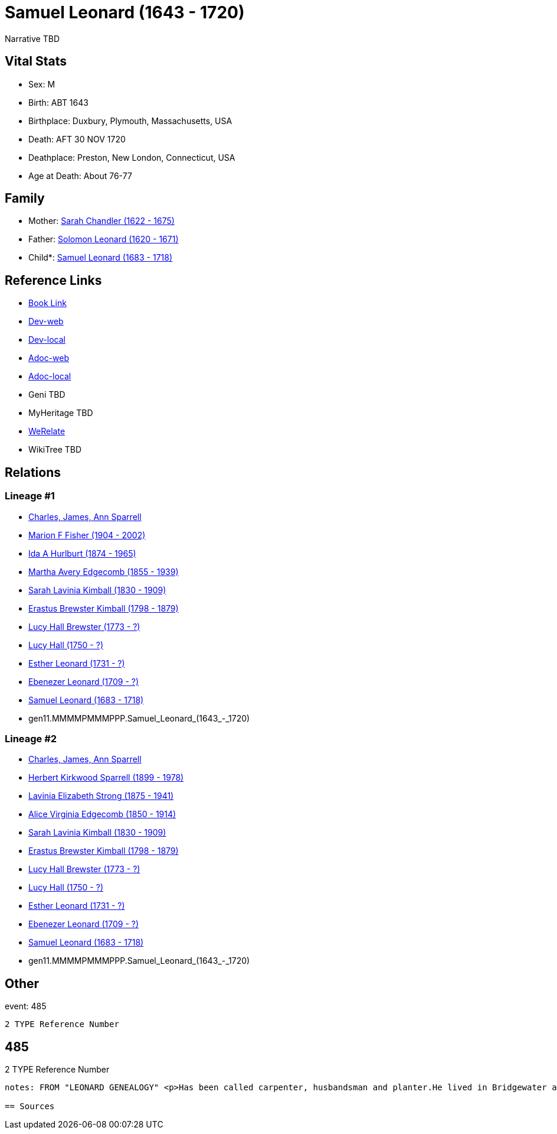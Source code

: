 = Samuel Leonard (1643 - 1720)

Narrative TBD


== Vital Stats


* Sex: M
* Birth: ABT 1643
* Birthplace: Duxbury, Plymouth, Massachusetts, USA
* Death: AFT 30 NOV 1720
* Deathplace: Preston, New London, Connecticut, USA
* Age at Death: About 76-77


== Family
* Mother: https://github.com/sparrell/cfs_ancestors/blob/main/Vol_02_Ships/V2_C5_Ancestors/V2_C5_G12/gen12.MMMMPMMMPPPM.Sarah_Chandler.adoc[Sarah Chandler (1622 - 1675)]

* Father: https://github.com/sparrell/cfs_ancestors/blob/main/Vol_02_Ships/V2_C5_Ancestors/V2_C5_G12/gen12.MMMMPMMMPPPP.Solomon_Leonard.adoc[Solomon Leonard (1620 - 1671)]

* Child*: https://github.com/sparrell/cfs_ancestors/blob/main/Vol_02_Ships/V2_C5_Ancestors/V2_C5_G10/gen10.MMMMPMMMPP.Samuel_Leonard.adoc[Samuel Leonard (1683 - 1718)]


== Reference Links
* https://github.com/sparrell/cfs_ancestors/blob/main/Vol_02_Ships/V2_C5_Ancestors/V2_C5_G11/gen11.MMMMPMMMPPP.Samuel_Leonard.adoc[Book Link]
* https://cfsjksas.gigalixirapp.com/person?p=p0470[Dev-web]
* https://localhost:4000/person?p=p0470[Dev-local]
* https://cfsjksas.gigalixirapp.com/adoc?p=p0470[Adoc-web]
* https://localhost:4000/adoc?p=p0470[Adoc-local]
* Geni TBD
* MyHeritage TBD
* https://www.werelate.org/wiki/Person:Samuel_Leonard_%2815%29[WeRelate]
* WikiTree TBD

== Relations
=== Lineage #1
* https://github.com/spoarrell/cfs_ancestors/tree/main/Vol_02_Ships/V2_C1_Principals/0_intro_principals.adoc[Charles, James, Ann Sparrell]
* https://github.com/sparrell/cfs_ancestors/blob/main/Vol_02_Ships/V2_C5_Ancestors/V2_C5_G1/gen1.M.Marion_F_Fisher.adoc[Marion F Fisher (1904 - 2002)]
* https://github.com/sparrell/cfs_ancestors/blob/main/Vol_02_Ships/V2_C5_Ancestors/V2_C5_G2/gen2.MM.Ida_A_Hurlburt.adoc[Ida A Hurlburt (1874 - 1965)]
* https://github.com/sparrell/cfs_ancestors/blob/main/Vol_02_Ships/V2_C5_Ancestors/V2_C5_G3/gen3.MMM.Martha_Avery_Edgecomb.adoc[Martha Avery Edgecomb (1855 - 1939)]
* https://github.com/sparrell/cfs_ancestors/blob/main/Vol_02_Ships/V2_C5_Ancestors/V2_C5_G4/gen4.MMMM.Sarah_Lavinia_Kimball.adoc[Sarah Lavinia Kimball (1830 - 1909)]
* https://github.com/sparrell/cfs_ancestors/blob/main/Vol_02_Ships/V2_C5_Ancestors/V2_C5_G5/gen5.MMMMP.Erastus_Brewster_Kimball.adoc[Erastus Brewster Kimball (1798 - 1879)]
* https://github.com/sparrell/cfs_ancestors/blob/main/Vol_02_Ships/V2_C5_Ancestors/V2_C5_G6/gen6.MMMMPM.Lucy_Hall_Brewster.adoc[Lucy Hall Brewster (1773 - ?)]
* https://github.com/sparrell/cfs_ancestors/blob/main/Vol_02_Ships/V2_C5_Ancestors/V2_C5_G7/gen7.MMMMPMM.Lucy_Hall.adoc[Lucy Hall (1750 - ?)]
* https://github.com/sparrell/cfs_ancestors/blob/main/Vol_02_Ships/V2_C5_Ancestors/V2_C5_G8/gen8.MMMMPMMM.Esther_Leonard.adoc[Esther Leonard (1731 - ?)]
* https://github.com/sparrell/cfs_ancestors/blob/main/Vol_02_Ships/V2_C5_Ancestors/V2_C5_G9/gen9.MMMMPMMMP.Ebenezer_Leonard.adoc[Ebenezer Leonard (1709 - ?)]
* https://github.com/sparrell/cfs_ancestors/blob/main/Vol_02_Ships/V2_C5_Ancestors/V2_C5_G10/gen10.MMMMPMMMPP.Samuel_Leonard.adoc[Samuel Leonard (1683 - 1718)]
* gen11.MMMMPMMMPPP.Samuel_Leonard_(1643_-_1720)

=== Lineage #2
* https://github.com/spoarrell/cfs_ancestors/tree/main/Vol_02_Ships/V2_C1_Principals/0_intro_principals.adoc[Charles, James, Ann Sparrell]
* https://github.com/sparrell/cfs_ancestors/blob/main/Vol_02_Ships/V2_C5_Ancestors/V2_C5_G1/gen1.P.Herbert_Kirkwood_Sparrell.adoc[Herbert Kirkwood Sparrell (1899 - 1978)]
* https://github.com/sparrell/cfs_ancestors/blob/main/Vol_02_Ships/V2_C5_Ancestors/V2_C5_G2/gen2.PM.Lavinia_Elizabeth_Strong.adoc[Lavinia Elizabeth Strong (1875 - 1941)]
* https://github.com/sparrell/cfs_ancestors/blob/main/Vol_02_Ships/V2_C5_Ancestors/V2_C5_G3/gen3.PMM.Alice_Virginia_Edgecomb.adoc[Alice Virginia Edgecomb (1850 - 1914)]
* https://github.com/sparrell/cfs_ancestors/blob/main/Vol_02_Ships/V2_C5_Ancestors/V2_C5_G4/gen4.MMMM.Sarah_Lavinia_Kimball.adoc[Sarah Lavinia Kimball (1830 - 1909)]
* https://github.com/sparrell/cfs_ancestors/blob/main/Vol_02_Ships/V2_C5_Ancestors/V2_C5_G5/gen5.MMMMP.Erastus_Brewster_Kimball.adoc[Erastus Brewster Kimball (1798 - 1879)]
* https://github.com/sparrell/cfs_ancestors/blob/main/Vol_02_Ships/V2_C5_Ancestors/V2_C5_G6/gen6.MMMMPM.Lucy_Hall_Brewster.adoc[Lucy Hall Brewster (1773 - ?)]
* https://github.com/sparrell/cfs_ancestors/blob/main/Vol_02_Ships/V2_C5_Ancestors/V2_C5_G7/gen7.MMMMPMM.Lucy_Hall.adoc[Lucy Hall (1750 - ?)]
* https://github.com/sparrell/cfs_ancestors/blob/main/Vol_02_Ships/V2_C5_Ancestors/V2_C5_G8/gen8.MMMMPMMM.Esther_Leonard.adoc[Esther Leonard (1731 - ?)]
* https://github.com/sparrell/cfs_ancestors/blob/main/Vol_02_Ships/V2_C5_Ancestors/V2_C5_G9/gen9.MMMMPMMMP.Ebenezer_Leonard.adoc[Ebenezer Leonard (1709 - ?)]
* https://github.com/sparrell/cfs_ancestors/blob/main/Vol_02_Ships/V2_C5_Ancestors/V2_C5_G10/gen10.MMMMPMMMPP.Samuel_Leonard.adoc[Samuel Leonard (1683 - 1718)]
* gen11.MMMMPMMMPPP.Samuel_Leonard_(1643_-_1720)


== Other
event:  485
----
2 TYPE Reference Number
----
 485
----
2 TYPE Reference Number
----

notes: FROM "LEONARD GENEALOGY" <p>Has been called carpenter, husbandsman and planter.He lived in Bridgewater at the time of his marraige, having built a house on his fathers land--a common thing in those days--having assurance that a title would be given at a future date. He became an early proprietor in Worcester, where his brother Jacob had been living several years and removed to that place before 1690 and was living there whenhis only son Samuel was taken captive by Indians in 1695. About this time he  seems to have removed to Norwich ,Conn.and bought land in Preston, Conn.on the opposite side of the Shetucket River. He was probably led to this place by the fact that some of Major Bradfords family had located here and several oldfriends and neighbors from Duxbury and Bridgewater. Among them Josiah and Miles Standish( son ans grandson of renowned Capt. Miles Standish ofthe Mayflower) and Deacon Caleb Fobes. He was a consistent member of theFirst Church of Preston, formed 16 Nov.1698 when Rev. Salmon Treat wasordained pastor. Mr. Treat resigned14March1744, and died 6Jan1762 aged90. <p>Second wife Deborah is thought to be the daughter of John Leonard of Springfield who were relatives.</p> <p>------------------------------------------------------------------------------------------------------------------------------BOOK---GRISWOLD-A HISTORY       Being a history of the town of Griswold CTmicrofilm 1597788 item 5    book  975.65/G3   H2p    pp11,12,54 <p>SAMUEL LEONARD</p> <p>About 1696 there came to the Pachaug country Samuel Leonard, who with his family settled on the banks of the Pachaug river, east of Appaquashosk hill. They had experienced to the full the savagery of the Indians, for their only son, a lad of 12 years, also named Samuel, had just before been kidnapped  and carried into captivity by the redskins, with whomhe remained for nearly 2 years. It chanced  that during this time he was brought into the company of Hannah Dustin and Mary Neff, the detailsof whose capture by the Indians at Haverhill, Mass., in 1697, had horrified all New England. The three,while in a wigwam occupied by 2 Indian families on an island in the Merrimac river, near Concord, planned theirescape. The boy Samuel had been so long with the savages that, whenhe asked his master how to strike to kill instantly, and how to take ascalp, it was taken as a sign that he had become one of them, and he was freely told. When the  captives had perfected their plans, silently and with speed, while thier captors slept, the attack was made. Ten Indians were killed instantly; the two remaining, a squaw who was wounded, and achild who was spared purposely, escaped to the woods. With thescalps ofthe slain and their weapons, the three, captives no longer, embarked ina canoe, and having scuttled the boats that remained, descendedthe river until the came in safety to their friends. The news of theirescape spread from settlement to settlement, and all who heard were filled withastonishment and admiration because of their heroic deed. Soon after theboy Samuel returned, doubtless fearing then and always the vengeanceofhis implacable foes, the family fled in secrecy to Pachaug,and becamepermanent settlers there. Family tradition alone tells us that at one timein the early days the Leonards became aware of an Indian lurkingabout their home. At last, after days of watching, a member of the family shoot the Indian dead, seemingly with no more compunction than he would have shown toward a dangerous beast. But such incidents were exceptional. <p></p>

== Sources
